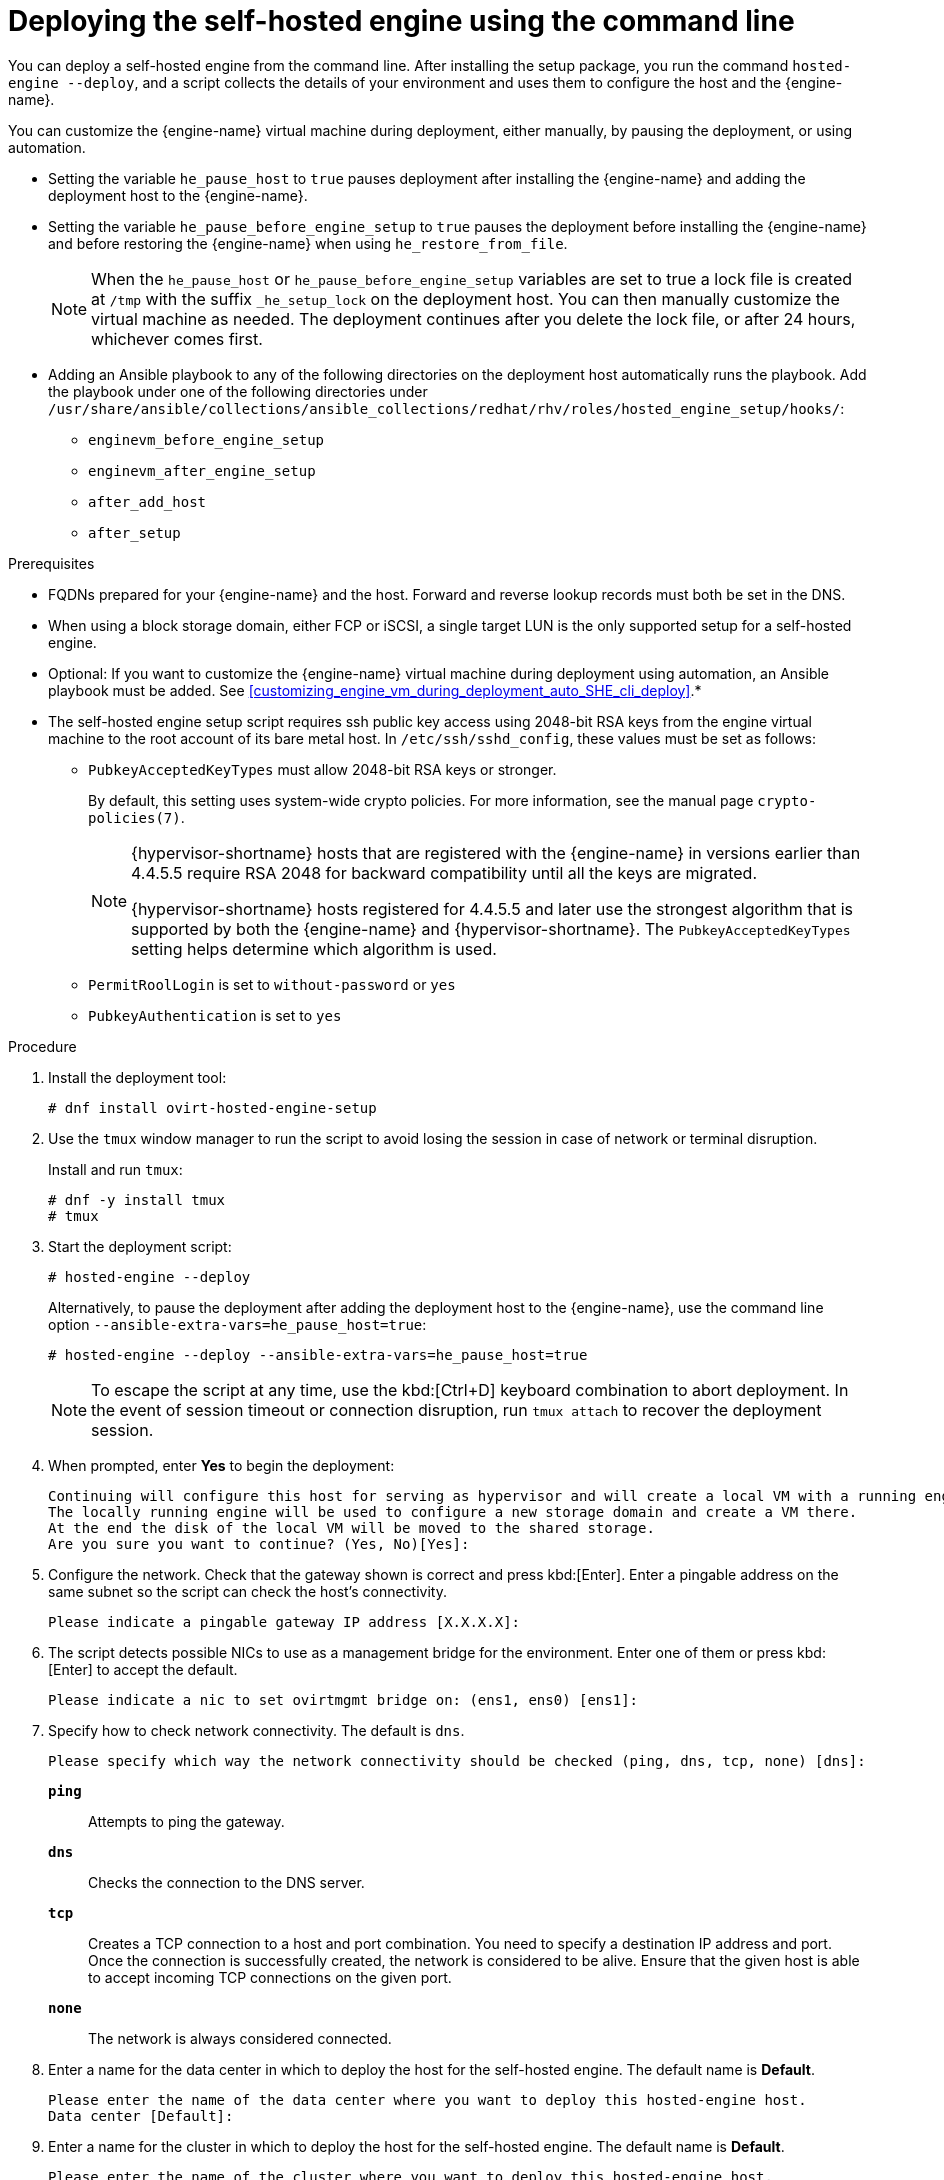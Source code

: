 :_content-type: PROCEDURE
[id='Deploying_the_Self-Hosted_Engine_Using_the_CLI_{context}']
= Deploying the self-hosted engine using the command line

// Included in:
// Installing {virt-product-fullname} as a self-hosted engine using the command line

:cli_deploy:

You can deploy a self-hosted engine from the command line. After installing the setup package, you run the command `hosted-engine --deploy`, and a script collects the details of your environment and uses them to configure the host and the {engine-name}.

You can customize the {engine-name} virtual machine during deployment, either manually, by pausing the deployment, or using automation.

* Setting the variable `he_pause_host` to `true` pauses deployment after installing the {engine-name} and adding the deployment host to the {engine-name}.
* Setting the variable `he_pause_before_engine_setup` to `true` pauses the deployment before installing the {engine-name} and before restoring the {engine-name} when using `he_restore_from_file`.
+
[NOTE]
====
When the `he_pause_host` or `he_pause_before_engine_setup` variables are set to true a lock file is created at `/tmp` with the suffix `_he_setup_lock` on the deployment host. You can then manually customize the virtual machine as needed. The deployment continues after you delete the lock file, or after 24 hours, whichever comes first.
====
* Adding an Ansible playbook to any of the following directories on the deployment host automatically runs the playbook. Add the playbook under one of the following directories under `/usr/share/ansible/collections/ansible_collections/redhat/rhv/roles/hosted_engine_setup/hooks/`:

** `enginevm_before_engine_setup`
** `enginevm_after_engine_setup`
** `after_add_host`
** `after_setup`

.Prerequisites

* FQDNs prepared for your {engine-name} and the host. Forward and reverse lookup records must both be set in the DNS.
* When using a block storage domain, either FCP or iSCSI, a single target LUN is the only supported setup for a self-hosted engine.
* Optional: If you want to customize the {engine-name} virtual machine during deployment using automation, an Ansible playbook must be added. See xref:customizing_engine_vm_during_deployment_auto_SHE_cli_deploy[].*
* The self-hosted engine setup script requires ssh public key access using 2048-bit RSA keys from the engine virtual machine to the root account of its bare metal host. In `/etc/ssh/sshd_config`, these values must be set as follows:
** `PubkeyAcceptedKeyTypes` must allow 2048-bit RSA keys or stronger.
+
By default, this setting uses system-wide crypto policies. For more information, see the manual page `crypto-policies(7)`.
+
[NOTE]
====
{hypervisor-shortname} hosts that are registered with the {engine-name} in versions earlier than 4.4.5.5 require RSA 2048 for backward compatibility until all the keys are migrated.

{hypervisor-shortname} hosts registered for 4.4.5.5 and later use the strongest algorithm that is supported by both the {engine-name} and {hypervisor-shortname}. The `PubkeyAcceptedKeyTypes` setting helps determine which algorithm is used.
====
** `PermitRoolLogin` is set to `without-password` or `yes`
** `PubkeyAuthentication` is set to `yes`

.Procedure

. Install the deployment tool:
+
[source,terminal]
----
# dnf install ovirt-hosted-engine-setup
----

. Use the `tmux` window manager to run the script to avoid losing the session in case of network or terminal disruption.
+
Install and run `tmux`:
+
[options="nowrap" subs="+quotes,verbatim"]
----
# dnf -y install tmux
# tmux
----
. Start the deployment script:
+
[options="nowrap" subs="+quotes,verbatim"]
----
# hosted-engine --deploy
----
+
Alternatively, to pause the deployment after adding the deployment host to the {engine-name}, use the command line option [command]`--ansible-extra-vars=he_pause_host=true`:
+
[options="nowrap" subs="+quotes,verbatim"]
----
# hosted-engine --deploy --ansible-extra-vars=he_pause_host=true
----
+
[NOTE]
====
To escape the script at any time, use the kbd:[Ctrl+D] keyboard combination to abort deployment. In the event of session timeout or connection disruption, run `tmux attach` to recover the deployment session.
====

. When prompted, enter *Yes* to begin the deployment:
+
[source,terminal]
----
Continuing will configure this host for serving as hypervisor and will create a local VM with a running engine.
The locally running engine will be used to configure a new storage domain and create a VM there.
At the end the disk of the local VM will be moved to the shared storage.
Are you sure you want to continue? (Yes, No)[Yes]:
----

. Configure the network. Check that the gateway shown is correct and press kbd:[Enter]. Enter a pingable address on the same subnet so the script can check the host's connectivity.
+
[source,terminal]
----
Please indicate a pingable gateway IP address [X.X.X.X]:
----

. The script detects possible NICs to use as a management bridge for the environment. Enter one of them or press kbd:[Enter] to accept the default.
+
[source,terminal]
----
Please indicate a nic to set ovirtmgmt bridge on: (ens1, ens0) [ens1]:
----

. Specify how to check network connectivity. The default is `dns`.
+
[source,terminal]
----
Please specify which way the network connectivity should be checked (ping, dns, tcp, none) [dns]:
----
+
`*ping*`:: Attempts to ping the gateway.
`*dns*`:: Checks the connection to the DNS server.
`*tcp*`:: Creates a TCP connection to a host and port combination. You need to specify a destination IP address and port. Once the connection is successfully created, the network is considered to be alive. Ensure that the given host is able to accept incoming TCP connections on the given port.
`*none*`:: The network is always considered connected.

. Enter a name for the data center in which to deploy the host for the self-hosted engine. The default name is *Default*.
+
[source,terminal]
----
Please enter the name of the data center where you want to deploy this hosted-engine host.
Data center [Default]:
----

. Enter a name for the cluster in which to deploy the host for the self-hosted engine. The default name is *Default*.
+
[source,terminal]
----
Please enter the name of the cluster where you want to deploy this hosted-engine host.
Cluster [Default]:
----

. If you want to use a custom appliance for the virtual machine installation, enter the path to the OVA archive. Otherwise, leave this field empty to use the {engine-appliance-name}.
. To deploy with a custom {engine-appliance-name} appliance image, specify the path to the OVA archive. Otherwise, leave this field empty to use the {engine-appliance-name}.
+
[source,terminal]
----
If you want to deploy with a custom engine appliance image, please specify the path to the OVA archive you would like to use.
 Entering no value will use the image from the rhvm-appliance rpm, installing it if needed.
 Appliance image path []:
----

. Enter the CPU and memory configuration for the {engine-name} virtual machine:
+
[source,terminal]
----
Please specify the number of virtual CPUs for the VM. The default is the appliance OVF value [4]:
Please specify the memory size of the VM in MB. The default is the maximum available [6824]:
----

. Specify the FQDN for the {engine-name} virtual machine, such as `manager.example.com`:
+
[source,terminal]
----
Please provide the FQDN you would like to use for the engine.
Note: This will be the FQDN of the engine VM you are now going to launch,
it should not point to the base host or to any other existing machine.
Engine VM FQDN []:
----

. Specify the domain of the {engine-name} virtual machine. For example, if the FQDN is `manager.example.com`, then enter `example.com`.
+
[source,terminal]
----
Please provide the domain name you would like to use for the engine appliance.
Engine VM domain: [example.com]
----

. Create the root password for the {engine-name}, and reenter it to confirm:
+
[source,terminal]
----
Enter root password that will be used for the engine appliance:
Confirm appliance root password:
----
+
. Optional: Enter an SSH public key to enable you to log in to the {engine-name} virtual machine as the root user without entering a password, and specify whether to enable SSH access for the root user:
+
[source,terminal]
----
You may provide an SSH public key, that will be added by the deployment script to the authorized_keys file of the root user in the engine appliance.
This should allow you passwordless login to the engine machine after deployment.
If you provide no key, authorized_keys will not be touched.
SSH public key []:

Do you want to enable ssh access for the root user (yes, no, without-password) [yes]:
----

. Optional: You can apply the DISA STIG security profile on the {engine-name} virtual machine. The DISA STIG profile is the default OpenSCAP profile. For more information, see xref:disa-stig-for-red-hat-linux_assembly-securing-rhv[]
+
----
Do you want to apply a default OpenSCAP security profile? (Yes, No) [No]:
----

. Enter a MAC address for the {engine-name} virtual machine, or accept a randomly generated one. If you want to provide the {engine-name} virtual machine with an IP address via DHCP, ensure that you have a valid DHCP reservation for this MAC address. The deployment script will not configure the DHCP server for you.
+
[source,terminal]
----
You may specify a unicast MAC address for the VM or accept a randomly generated default [00:16:3e:3d:34:47]:
----

. Enter the {engine-name} virtual machine's networking details:
+
[source,terminal]
----
How should the engine VM network be configured (DHCP, Static)[DHCP]?
----
+
If you specified *Static*, enter the IP address of the {engine-name} virtual machine:
+
[IMPORTANT]
====
* The static IP address must belong to the same subnet as the host. For example, if the host is in 10.1.1.0/24, the {engine-name} virtual machine's IP must be in the same subnet range (10.1.1.1-254/24).
* For IPv6, {virt-product-fullname} supports only static addressing.
====
+
[source,terminal]
----
Please enter the IP address to be used for the engine VM [x.x.x.x]:
Please provide a comma-separated list (max 3) of IP addresses of domain name servers for the engine VM
Engine VM DNS (leave it empty to skip):
----

. Specify whether to add entries for the {engine-name} virtual machine and the base host to the virtual machine's `/etc/hosts` file. You must ensure that the host names are resolvable.
+
[source,terminal]
----
Add lines for the appliance itself and for this host to /etc/hosts on the engine VM?
Note: ensuring that this host could resolve the engine VM hostname is still up to you.
Add lines to /etc/hosts? (Yes, No)[Yes]:
----

. Provide the name and TCP port number of the SMTP server, the email address used to send email notifications, and a comma-separated list of email addresses to receive these notifications. Alternatively, press kbd:[Enter] to accept the defaults:
+
[source,terminal]
----
Please provide the name of the SMTP server through which we will send notifications [localhost]:
Please provide the TCP port number of the SMTP server [25]:
Please provide the email address from which notifications will be sent [root@localhost]:
Please provide a comma-separated list of email addresses which will get notifications [root@localhost]:
----

. Create a password for the `admin@internal` user to access the Administration Portal and reenter it to confirm:
+
[source,terminal]
----
Enter engine admin password:
Confirm engine admin password:
----

. Specify the hostname of the deployment host:
+
[source,terminal]
----
Please provide the hostname of this host on the management network [hostname.example.com]:
----
+
The script creates the virtual machine. By default, the script first downloads and installs the {engine-appliance-name}, which increases the installation time.

. Optional: If you set the variable `he_pause_host: true`, the deployment pauses after adding the deployment host to the {engine-name}. You can now log in from the deployment host to the {engine-name} virtual machine to customize it. You can log in with either the FQDN or the IP address of the {engine-name}. For example, if the FQDN of the {engine-name} is `manager.example.com`:
+
[source,terminal]
----
$ ssh \root@manager.example.com
----
+
[TIP]
====
In the installation log, the IP address is in `local_vm_ip`. The installation log is the most recent instance of `/var/log/ovirt-hosted-engine-setup/ovirt-hosted-engine-setup-ansible-bootstrap_local_vm*`.
====
+
.. Customize the {engine-name} virtual machine as needed.
.. When you are done, log in to the Administration Portal using a browser with the {engine-name} FQDN and make sure that the host's state is *Up*.
.. Delete the lock file and the deployment script automatically continues, configuring the {engine-name} virtual machine.

.  Select the type of storage to use:
+
[source,terminal]
----
Please specify the storage you would like to use (glusterfs, iscsi, fc, nfs)[nfs]:
----
+
* For NFS, enter the version, full address and path to the storage, and any mount options:
+
[source,terminal]
----
Please specify the nfs version you would like to use (auto, v3, v4, v4_1)[auto]:
Please specify the full shared storage connection path to use (example: host:/path): _storage.example.com:/hosted_engine/nfs_
If needed, specify additional mount options for the connection to the hosted-engine storage domain []:
----
+
* For iSCSI, enter the portal details and select a target and LUN from the auto-detected lists. You can only select one iSCSI target during the deployment, but multipathing is supported to connect all portals of the same portal group.
+
[NOTE]
====
To specify more than one iSCSI target, you must enable multipathing before deploying the self-hosted engine. See link:{URL_rhel_docs_legacy}html-single/dm_multipath/[_{enterprise-linux} DM Multipath_] for details. There is also a link:https://access.redhat.com/labs/multipathhelper/#/[Multipath Helper] tool that generates a script to install and configure multipath with different options.
====
+
----
Please specify the iSCSI portal IP address:
Please specify the iSCSI portal port [3260]:
Please specify the iSCSI discover user:
Please specify the iSCSI discover password:
Please specify the iSCSI portal login user:
Please specify the iSCSI portal login password:

The following targets have been found:
	[1]	iqn.2017-10.com.redhat.example:he
		TPGT: 1, portals:
			192.168.1.xxx:3260
			192.168.2.xxx:3260
			192.168.3.xxx:3260

Please select a target (1) [1]: 1

The following luns have been found on the requested target:
  [1] 360003ff44dc75adcb5046390a16b4beb   199GiB  MSFT   Virtual HD
      status: free, paths: 1 active

Please select the destination LUN (1) [1]:
----
+
* For Gluster storage, enter the full address and path to the storage, and any mount options:
+
[IMPORTANT]
====
Only replica 1 and replica 3 Gluster storage are supported. Ensure you configure the volume as follows:

[source,terminal]
----
gluster volume set _VOLUME_NAME_ group virt
gluster volume set _VOLUME_NAME_ performance.strict-o-direct on
gluster volume set _VOLUME_NAME_ network.remote-dio off
gluster volume set _VOLUME_NAME_ storage.owner-uid 36
gluster volume set _VOLUME_NAME_ storage.owner-gid 36
gluster volume set _VOLUME_NAME_ network.ping-timeout 30
----
====
+
[source,terminal]
----
Please specify the full shared storage connection path to use (example: host:/path): _storage.example.com:/hosted_engine/gluster_volume_
If needed, specify additional mount options for the connection to the hosted-engine storage domain []:
----
+
* For Fibre Channel, select a LUN from the auto-detected list. The host bus adapters must be configured and connected, and the LUN must not contain any existing data. To reuse an existing LUN, see link:{URL_virt_product_docs}{URL_format}administration_guide/index#Reusing_LUNs[Reusing LUNs] in the _Administration Guide_.
+
----
The following luns have been found on the requested target:
[1] 3514f0c5447600351   30GiB   XtremIO XtremApp
		status: used, paths: 2 active

[2] 3514f0c5447600352   30GiB   XtremIO XtremApp
		status: used, paths: 2 active

Please select the destination LUN (1, 2) [1]:
----

. Enter the disk size of the {engine-name} virtual machine:
+
----
Please specify the size of the VM disk in GB: [50]:
----
+
When the deployment completes successfully, one data center, cluster, host, storage domain, and the {engine-name} virtual machine are already running. You can log in to the Administration Portal to add any other resources.

. Optional: Add a directory server using the `ovirt-engine-extension-aaa-ldap-setup` interactive setup script so you can add additional users to the environment. For more information, see link:{URL_virt_product_docs}{URL_format}administration_guide/index#sect-Configuring_an_External_LDAP_Provider[Configuring an External LDAP Provider] in the _Administration Guide_.
. Optional: Deploy Grafana so you can monitor and display reports from your {virt-product-shortname} environment.
For more information, see link:{URL_virt_product_docs}{URL_format}administration_guide/index#configuring_grafana[Configuring Grafana] in the _Administration Guide_.

The {engine-name} virtual machine, the host running it, and the self-hosted engine storage domain are flagged with a gold crown in the Administration Portal.

[NOTE]
====
Both the {engine-name}'s I/O scheduler and the hypervisor that hosts the {engine-name} reorder I/O requests. This double reordering might delay I/O requests to the storage layer, impacting performance.

Depending on your data center, you might improve performance by changing the I/O scheduler to `none`. For more information, see link:{URL_rhel_docs_latest}html/monitoring_and_managing_system_status_and_performance/setting-the-disk-scheduler_monitoring-and-managing-system-status-and-performance[Available disk schedulers] in _Monitoring and managing system status and performance_ for RHEL.
====

:cli_deploy!:
